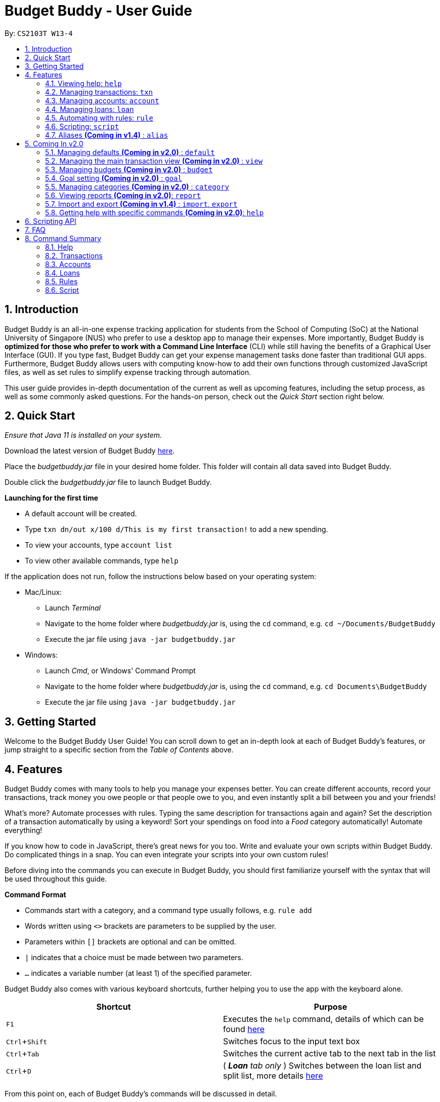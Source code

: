 = Budget Buddy - User Guide
:site-section: UserGuide
:toc:
:toc-title:
:toc-placement: preamble
:sectnums:
:imagesDir: images
:stylesDir: stylesheets
:xrefstyle: full
:experimental:
ifdef::env-github[]
:tip-caption: :bulb:
:note-caption: :information_source:
:warning-caption: :warning:
endif::[]
:repoURL: https://github.com/AY1920S1-CS2103T-W13-4/main
:jarName: budgetbuddy.jar

By: `CS2103T W13-4`

== Introduction

Budget Buddy is an all-in-one expense tracking application for students from the School of Computing (SoC)
at the National University of Singapore (NUS) who prefer to use a desktop app to manage their expenses.
More importantly, Budget Buddy is *optimized for those who prefer to work with a Command
Line Interface* (CLI) while still having the benefits of a Graphical User Interface (GUI).
If you type fast, Budget Buddy can get your expense management tasks done faster than traditional GUI apps.
Furthermore, Budget Buddy allows users with computing know-how to add their own functions through customized JavaScript files,
as well as set rules to simplify expense tracking through automation.

This user guide provides in-depth documentation of the current as well as upcoming features, including the setup
process, as well as some commonly asked questions. For the hands-on person, check out the _Quick Start_ section right
below.

== Quick Start

_Ensure that Java 11 is installed on your system._

Download the latest version of Budget Buddy link:{repoURL}/releases[here].

Place the _{jarName}_ file in your desired home folder. This folder will contain all data saved into Budget Buddy.

Double click the _{jarName}_ file to launch Budget Buddy.

====
*Launching for the first time*

* A default account will be created.
* Type `txn dn/out x/100 d/This is my first transaction!` to add a new spending.
* To view your accounts, type `account list`
* To view other available commands, type `help`
====

If the application does not run, follow the instructions below based on your operating system:

* Mac/Linux:
** Launch _Terminal_
** Navigate to the home folder where _{jarName}_ is, using the `cd` command, e.g. `cd ~/Documents/BudgetBuddy`
** Execute the jar file using `java -jar budgetbuddy.jar`

* Windows:
** Launch _Cmd_, or Windows' Command Prompt
** Navigate to the home folder where _{jarName}_ is, using the `cd` command, e.g. `cd Documents\BudgetBuddy`
** Execute the jar file using `java -jar budgetbuddy.jar`

== Getting Started

Welcome to the Budget Buddy User Guide! You can scroll down to get an in-depth look at each of Budget Buddy's features,
or jump straight to a specific section from the _Table of Contents_ above.

[[Features]]
== Features

Budget Buddy comes with many tools to help you manage your expenses better.
You can create different accounts, record your transactions,
track money you owe people or that people owe to you,
and even instantly split a bill between you and your friends!

What's more? Automate processes with rules. Typing the same description for transactions again and again?
Set the description of a transaction automatically by using a keyword!
Sort your spendings on food into a _Food_ category automatically! Automate everything!

If you know how to code in JavaScript, there's great news for you too.
Write and evaluate your own scripts within Budget Buddy.
Do complicated things in a snap. You can even integrate your scripts into your own custom rules!

Before diving into the commands you can execute in Budget Buddy,
you should first familiarize yourself with the syntax that will be used throughout this guide.

====
*Command Format*

* Commands start with a category, and a command type usually follows, e.g. `rule add`
* Words written using `<>` brackets are parameters to be supplied by the user.
* Parameters within `[]` brackets are optional and can be omitted.
* `|` indicates that a choice must be made between two parameters.
* `...` indicates a variable number (at least 1) of the specified parameter.
====

Budget Buddy also comes with various keyboard shortcuts,
further helping you to use the app with the keyboard alone.

|===
|Shortcut |Purpose

|kbd:[F1]
|Executes the `help` command, details of which can be found <<help-command,here>>

|kbd:[Ctrl+Shift]
|Switches focus to the input text box

|kbd:[Ctrl+Tab]
|Switches the current active tab to the next tab in the list

|kbd:[Ctrl+D]
|(__ *Loan* tab only __) Switches between the loan list and split list, more details <<loan-split,here>>
|===

From this point on, each of Budget Buddy's commands will be discussed in detail.

[[help-command]]
=== Viewing help: `help`

This command opens a window containing a link to this user guide,
which can be useful should you ever forget how to execute a certain command.

Format: `help`

=== Managing transactions: `txn`

==== Add a transaction: `txn out|in`

Adds a new transaction of the specified amount and with the given description.

Format: `txn dn/out|in x/<amount> d/<description> [a/<account>] [c/<category>] [w/<date>] [r/<d|w|m|y>]`
****
* If the account is not given, the transaction is inserted into the active account.
* If the category is not given, the transaction is not categorized.
* If the date is not given, the date is set to the current date.
* If the argument ‘r’ is added, the transition is marked as recurring;
identical entries will be added either daily, weekly, monthly, or yearly.
****

==== Edit a transaction: `txn edit`

Edits the specified transaction, setting the specified fields.
If the ‘recurring’ field is modified, the app will ask if all previous recurring entries should be deleted.

Format: `txn edit <id> dn/out|in [x/<amount>] [d/<description>] [a/<account>] [c/<category>] [w/<date>] [r/<d|w|m|y>]`

==== Delete transaction(s): `txn delete`

Deletes the transaction with the specified ID.

Format: `txn delete <id>`

// tag::accounts[]
=== Managing accounts: `account`

==== Add an account: `account add`

You can create a new account. Each account has a unique ID and name. The user can choose to customise a description to describe the use of the account.

Format: `account add n/<name> [d/<description>]`

Examples:

* `account add n/Japan trip`
You have created an account with name of 'Japan trip'.
* `account add n/Japan trip d/expense spent in Japan`
You have created an account with name of 'Japan trip' and description of 'expense spent in Japan'.

==== List accounts: `account list`

If you want to see the full list of accounts you currently own, you can enter command and a list of all accounts will be displayed.

Format: `account list`

image::accountlist.png[]

==== Edit an account: `account edit`

You can edit the account you think that needs modified. You can choose to edit either the name or the description of the account, or both.

Format: `account edit <id> [n/<name>] [d/<description>]`

****
* Edits the account with the specified index. The index refers to the index number shown in the displayed account list. The index must be a positive integer 1, 2, 3...
* At least one of the optional fields must be provided.
* Existing values will be updated to the input values.
****

Examples:

*`account edit 1 n/food`
The name of your first account will be changed to 'food'.
*`account edit 1 d/money spent on food`
The name of your first account will be changed to 'money spent on food'.
*`account edit 1 n/food d/money spent on food`
The name of your first account will be changed to 'food', at the same time the description of the same account will be changed to 'money spent on food'.

image::accountedit_1.png[]

1a. Enter the command "account edit 2 n/book".

image::accountedit_2.png[]

You have successfully changed the name of the second account to "book".

==== Delete account: `account delete`

You can delete the account with the specified ID, as in `account list`.
Note: you cannot delete an account if there are transactions associated with the account.

Format: `account delete <id>`

****
* Deletes the account with the specified index. The index refers to the index number shown in the displayed account list. The index must be a positive integer 1, 2, 3...
****

Examples:

* `account delete 2`
You have deleted the second account in your account list.

image::accountdelete_1.png[]

1a. Enter the command "account delete 6".

image::accountdelete_2.png[]

1b. You have successfully deleted the sixth account.

==== Find account: `account find`

If you want to see a specific type of accounts you have, or find a specific account, you can find the account(s) with a specified keyword.
A list of account(s) contain the keyword in their names will be displayed.

Format: `account find <keyword>`

Examples:

* `account find trip`
You can see a list of accounts with the word 'trip' contained in their names.

image::accountfind_2.png[]

You have found 2 accounts with their names containing the keyword "trip".

==== View report of an account: `account report`

If you want to see the details of a particular account, you can choose to view the report of the specified account.
The report contains the balance, the total expenses, the total income, and the categories involved in the specified account.

Format: `account report <id>`

****
* Views the report of the account with the specified index. The index refers to the index number shown in the displayed account list. The index must be a positive integer 1, 2, 3...
****

Example:

* `account report 2` You can view the report of the first account.

image::accountreport2.png[]

You can view the details of the second account.

image::accountreport_1.png[]

1a. Enter the command "account report 2".

image::accountreport2.png[]

1b. You can view the details of the second account.

==== Export the overview of all accounts: `account overview`

If you want to see the overview of all accounts, Budget Buddy allows you to export the overview of all accounts in html file.
In the overview, you are able to see the balance, the total expenses, the total income, and the categories involved in each account.

Format: `account overview`

image::accountOverview_1.png[]
Step 1. Type `account overview` in the command textfield input.

image::accountOverview_2.png[]
Step 2. Successful message displayed, and you can navigate to the exports folder in the same directory of the source file.

image::AccountOverview_3.png[]

image::accountOverview4.png[]
Step 3. Open the html file in the exports folder to see the overview of all accounts.

// end::accounts[]

// tag::loans[]
// tag::kenneth-ppp-loan-intro[]
=== Managing loans: `loan`

image::LoanUG1.png[width=75%,scaledwidth=75%]

This feature enables you to keep track of who owes you money - and exactly how much they owe you.
Never again allow those small sums you lend out to accumulate into a massive pile of forgotten gold.
You can also record who you owe money to, saving you the embarrassment of being publicly reminded by your loan shark friends.
Finally, it can even help you calculate who owes who how much
when you and said friends wake in the morning after an expensive night out.
// end::kenneth-ppp-loan-intro[]

==== Add a new loan: `loan out|in`

This command adds a new entry to the loan list in the main display panel.
The loan will be inserted in an appropriate position based on the list's current sorted order.
For example, if the list is sorted by amount in descending order and the new loan has the largest amount,
it will appear at the top of the list.

To execute this command, type the details of the loan in the following format.

Format: `loan out|in p/<person> x/<amount> [w/<date>] [d/<description>]`

If a date is not provided, the loan's date is set to the current date.

Examples:

* `loan out p/John Doe x/50 w/23/04/2019` +
Adds a new loan of $50 out to John Doe on the date 23/04/2019.
* `loan in p/Jane Doe x/100 d/Lent me some money for booze.` +
Adds a new loan of $100 in from Jane Doe, with the description "Lent me some money for booze.".

==== List loans: `loan list`

This command displays the list of loans in the main display panel.
Arguments can be added to sort and filter the list.
The full command format with all its possible arguments is as follows.

Format: `loan list [out|in|unpaid|paid ...] [p/<person> ...] [x/<amount> ...] [w/<date> ...] [d/<description> ...] [s/w|x|p]`

****
*Filtering*

* Filter loans using one or two of the `out`, `in`, `unpaid`, `paid` filters.
If two are used, they should not be duplicates.
Contrasting filters can be used (e.g. `out in`) but they will be joined with logical `AND`,
so the resulting list would be empty.
* Filter loans by persons, amounts, dates and descriptions
by adding one or more of the `p/<person>`, `x/<amount>`, `w/<date>`, `d/<description>` filters respectively.
* If more than one filter is used, filters will be joined using logical `AND`.
For example, `loan list out p/Duke` will result in the filter: loans out `AND` loans involving Duke.
* Adding a new loan to the list will reset all filters. Other list operations (edit, paid/unpaid, delete) will not.

*Sorting*

* Sort loans by date, amount, or persons' names using `s/w`, `s/x`, or `s/p` respectively.
* Sorting the list by a property when it is already sorted by that property will reverse the order of sorting
(e.g. newest date first to oldest date first).
****

Examples:

* `loan list out unpaid p/John Doe` +
Lists all unpaid loans out to the person named "John Doe".
* `loan list s/p` +
`loan list s/p` +
Lists all loans sorted by persons in alphabetical order. Then lists all loans again, but sorted by persons in reverse alphabetical order.

==== Edit loan: `loan edit`

This command edits the details of an existing loan in the list.
Once edited, the loan will be re-sorted into an appropriate position based on its new details and the current sort order.
For example, if the list is sorted by date with the newest loan first,
editing the loan at the top of the list to have the oldest date will move it to the bottom of the list.

To execute this command, type the index of the loan (as seen in the main display panel) and the details to be edited
in the following format.

Format: `loan edit <index> [<p/person>] [x/<amount>] [d/<description>] [w/<date>]`

****
* The index refers to the index number shown in the currently displayed loan list.
It must be a positive integer (e.g. 1, 2, 3...).
* At least one of the optional fields must be provided.
* Existing values will be updated to the input values.
****

Examples:

* `loan list` +
`loan edit 1 x/500 d/Dude owes me so much money I can't even.` +
Lists all loans, then edits the amount and description of the first loan in the list to the given values.

// tag::kenneth-ppp-loan-paid[]
==== Mark loan(s) as paid: `loan paid`

This command marks one or more loans in the list as *paid*.
A paid loan can be visually distinguished by a large "tick" icon to the left of its index:

image::LoanUG2.png[width=40%,scaledwidth=40%]

Multiple loans can be marked at once.
This can be done by specifying several indices or at least one person to target.
The format of the command is as follows.

Format: `loan paid [<index ...>] [<p/person ...>]`

****
* If a person's name is specified, all their loans are marked as paid.
* At least one index or person must be specified.
* Marking an already paid loan will re-mark the loan as paid (to no visible effect).
* If multiple indices and/or persons are targeted but an index or person cannot be found in the currently displayed list,
the indices and/or persons that can be found will still be marked.
****

Examples:

* `loan list` +
`loan paid 1 2 3` +
Lists all loans, then marks the first three loans in the list as *paid*.
* `loan paid p/John p/Adam` +
Marks all loans pertaining to John and Adam as *paid*.
// end::kenneth-ppp-loan-paid[]

==== Mark loan(s) as unpaid: `loan unpaid`

This command marks one or more loans in the list as *unpaid*.
When a paid loan is marked as unpaid, its tick icon will disappear:

image::LoanUG3.png[width=40%,scaledwidth=40%]

This command is executed in an identical manner to `loan paid`.
Its format is as follows.

Format: `loan unpaid [<index ...>] [<p/person ...>]`

==== Delete loan(s): `loan delete`

This command deletes one or more loans from the list.
Similarly to `loan paid` and `loan unpaid`, multiple loans can be deleted at once.
Its format is as follows.

Format: `loan delete [<index ...>] [<p/person ...>]`

[[loan-split]]
// tag::kenneth-ppp-loan-split[]
==== Calculate loans: `loan split`

This command takes a group of persons and a list of amounts each person has paid,
before calculating which persons need to pay which other persons
such that the total amount paid is split equally among all the group's members.

For example, let's say you're out for dinner with two friends.
When the hundred-dollar bill arrives, you pay for the first sixty and one of your two friends pays for the remaining forty.
The `loan split` command can now help you to calculate how much your two friends owe you,
such that the hundred-dollar bill is split equally among you three.

This command comes with many optional arguments, all of which are explained below.
The format of the command is as follows.

Format: `loan split p/<person> x/<amount paid> [max/<limit>] ... [me/<your name> w/<date> d/<description>]`
****
* Each `<person>` corresponds to an `<amount paid>`, representing how much the `person` paid for the group initially. +
The order of a `person` in the list should match the order of their `amount paid`.

*Limiting a Person's Share*

* The final amount a `person` ends up paying can be restricted to a `<limit>`.
* The order of all `limits` should match the order of all `persons`
i.e. the first `<limit>` in the input will correspond to the first `<person>`,
the second `<limit>` the second `<person>`, and so on.
As such, persons with limits should be placed at the head of the list.
This is to allow you to enter limits only for those persons who require them.
* The sum of all limits should not exceed the total amount paid by all persons.

*Automatically Adding Debts to Your Loan List*

* Adding the optional `me/` will add all debts from the resulting list to your loan list.
+
`<your name>` must match one of the persons among the other `p/<person>` names.
* Adding `w/` will set the `<date>` of the loans added to your loan list.
* Adding `d/` will set the `<description>` of the loans added to your loan list.
****

To switch between your loan list and split list, press kbd:[Ctrl+D] (or kbd:[Cmd+D] for Mac) while on the Loan tab.

[NOTE]
The split list will initially be empty,
but once a list is calculated it will persist in the Loan tab across sessions (until a new calculation is made).

Examples:

* `loan split p/John x/0 p/Mary x/40 p/Peter x/60` +
Calculates the money owed between `John`, `Mary` and `Peter` for a scenario where (initially) `Mary` paid `40` and `Peter` paid `60`. +
The resulting display should show that `John` owes `Mary` *$6.66* and also owes `Peter` *$26.67*, as seen in the image below.

image::LoanUG4.png[width=75%,scaledwidth=75%]

* `loan split p/John x/0 max/10 p/Mary x/10 p/Peter x/90 me/Mary d/Dinner.` +
In this scenario, `Mary` paid `10` and `Peter` paid `90`.
`max/10` restricts the final amount `John` pays/owes to `10`, despite the total amount being `0 + 10 + 90 = 100`.
Furthermore, `me/Mary` marks `Mary` as the user (you),
so any debts `Mary` owes/is owed will be added to the normal loan list with the description `Dinner.`. +
The resulting display should show that `John` owes `Peter` *$10* and `You` owe `Peter` *$35*, as seen below.

image::LoanUG5.png[width=75%,scaledwidth=75%]

The latter debt will also have been added to your loan list,
which can be checked using the command `loan list` or by pressing the hotkey mentioned above.
// end::kenneth-ppp-loan-split[]
// end::loans[]

// tag::rules[]
=== Automating with rules: `rule`

*Introducing the _Rule Engine_.*
A way for you to automate certain actions based on a certain predicate.
Spend less time typing repetitive commands, and spend more time keeping track of your expenses!

Rules have the following structure: If "predicate" is true, then perform "action". By creating a
predicate which defines the condition you set, you can perform any action you create whenever a
transaction is added/edited, if the transaction satisfies that condition.

All rules in the Rule Engine will be executed on a transaction, when:

* It is a new transaction and has been successfully added into an account. *OR*
* It is an existing transaction and has been successfully edited.

WARNING: All rules will be executed from the top of the list downwards.
Typically, this is the order in which the rules were added.
Rules with conflicting actions will therefore be allowed.

==== Add a new rule: `rule add`

Adds a new rule to the rule engine.
Both the predicate and action have to be specified.
A rule can be formed using either expressions or scripts, or both.

Format: `rule add p/<expression | script name> a/<expression | script name>`

NOTE: Note that scripts used in rules are not validated; make sure they are free from error.
Predicate scripts that do not return a boolean _will be executed_, but will therefore implicitly return false.
Action scripts will be executed if the predicate returns true, and any return value will be discarded.

****
*Expression Formatting Guide:*

* **Predicate**: In the order of `<attribute> <predicate operator> <value>`
** An attribute can be one of the following:
*** `inamt` : Transaction amount inwards
*** `outamt` : Transaction amount outwards
*** `desc` : Transaction description
*** `date` : Transaction date
** A predicate operator can be one of the following:
*** `=` : Equality comparison operator
*** `<` , `\<=`  , `>=` , `>` : Inequality comparison operators
*** `contains` : Substring check operator (Cannot be used on dates)
** A value can be a number or a string of length not more than 180 characters
It can contain the following special characters: +
!#$%&'*+=?`+_+/[{|}]~^.-

* **Action**: In the order of `<action operator> [<value>]`
** An action operator can be one of the following:
*** `set_cat` : Adds a category to the transaction
*** `remove_cat` : Removes a category from the transaction
*** `set_desc` : Sets the description of the transaction
*** `app_desc` : Appends a value to the description
*** `prep_desc` : Prepends a value to the description
*** `set_in` : Sets the direction of the transaction to be inwards
*** `set_out` : Sets the direction of the transaction to be outwards
*** `switch_direct` : Switches the current direction of the transaction
** A value is as described in a predicate expression,
and is not required for `set_in`, `set_out` and `switch_direct`

*Script Usage in Rules:*

* Scripts used in rules have access to two additional arguments:
** The transaction to test/act upon is stored in "_argv[0]_"
** The account that the transaction belongs to is stored in "_argv[1]_"
* Refer to <<Scripting>> for general script usage.
****

Examples:

* `rule add p/outamt >= 100 a/prep_desc [Large Spending]` +
Adds a new rule that specifies that if an outward transaction has an amount more
than or equal to $100, prepend the transaction's description with "[Large Spending]".

* `rule add p/desc contains food a/set_cat Food` +
Adds a new rule that specifies that if a transaction description contains "food",
add the category "Food" to that transaction.

* `rule add p/IsMonthlyAllowance a/set_desc Monthly Allowance` +
Adds a new rule that specifies that if the script named "IsMonthlyAllowance"
returns true, change the transaction's description to "Monthly Allowance".

==== List rules: `rule list`

Displays the list of all existing rules in the Rule Engine.
Rules are sorted by the order in which they were added.

Format: `rule list`
// end::rules[]

==== Edit a rule: `rule edit`

Edits the specified fields in the rule with the specified ID.
Both the predicate and action can be modified.

Format: `rule edit <rule ID> [p/<expression | script>] [a/<expression | script>]`

Examples:

* `rule edit 1 p/inamt \<= 10` +
Edits the predicate of the first rule in the list to check if an
inward transaction has an amount less than or equal to 10.

* `rule edit 4 a/set_in` +
Edits the action of the 4th rule in the list to set the direction of
a transaction to be inwards.

==== Delete a rule: `rule delete`

Deletes a rule with the specified rule ID.

Format: `rule delete <rule ID>`

Examples:

* `rule delete 5` +
Deletes the 5th rule in the list.

==== Swap two rules: `rule swap`

NOTE: Ths will affect the execution order of the rules.
Rules will be executed from the top of the list downwards.

Swaps the position of two specified rules in the Rule Engine.

Format: `rule swap <rule 1 ID> <rule 2 ID>

Examples:

* `rule swap 2 4` +
Swaps the ordering of the 2nd rule and the 4th rule.

// tag::scripting[]
[[Scripting]]
=== Scripting: `script`

The scripting engine allows you to evaluate arbitrary scripts to perform complex operations on your transaction data,
as well as extend the application and add commands and features of your own.

WARNING: Scripts have full access to the application's internals, as well as all Java standard library classes and APIs.
It is possible to corrupt the application state by execution of a malicious or buggy script. There are no guarantees on
application behaviour if scripts are used.

==== Evaluate a script: `script eval`

Evaluates a script and displays the result.

Format: `script eval <script>`

****
* The scripting language is JavaScript (specifically, ECMAScript 5.1).
****

==== Add a stored script: `script add`

Stores a script for future invocation.

Format: `script add <script name> [p/<file path> | s/<script>]`

****
* The script name may contain only alphanumeric characters, underscores, and dashes.
* If neither a file path nor the script code is given, a file browser is opened for you to
select the script file.
****

WARNING: The script is not checked for correctness before it is stored. Any syntax errors
will be reported only when the script is run.

==== Delete a stored script: `script delete`

Deletes a previously-stored script.

Format: `script delete <script name>`

==== Run a stored script: `script run`

Runs a previously-stored script.

Format: `script run <script name> [<argument>]`

****
* The argument is the rest of the command line after the script name, and is passed to the script as a single string.
****

==== List stored scripts: `script list`

Lists stored scripts.

Format: `script list`

==== Reset the scripting environment: `script reset`

Resets the scripting environment.

Format: `script reset`
// end::scripting[]

// tag::aliases[]
=== Aliases *(Coming in v1.4)* : `alias`

==== Add an alias: `alias add`

Adds an alias.

Format: `alias add <alias name> c/<alias replacement>`

****
* When executed, the alias name will be replaced by the replacement, and the resulting command line executed.
** For example, suppose you add an alias named `abcd efgh 7890`, with replacement `script run x`.
** Executing `abcd efgh 7890 abcd` is equivalent to executing `script run x abcd`.
* The alias name must appear at the start of a command line, followed by a space, for it to be recognised.
* There is no restriction on the characters in the alias name. However, leading and trailing whitespace will be trimmed.
* Aliases can expand to other aliases.
****

WARNING: Built-in commands take precedence. If you add an alias with the same name as a built-in command, it will have no effect.

==== Delete an alias: `alias delete`

Deletes an alias.

Format: `alias delete <alias name>`
// end::aliases[]

== Coming In v2.0

Look forward to these features coming up in version 2.0 of Budget Buddy!

=== Managing defaults *(Coming in v2.0)* : `default`

==== Set default account: `default account`

Sets the default account.

Format: `default account <id>`

=== Managing the main transaction view *(Coming in v2.0)* : `view`

==== Filter transactions: `view filter`

Filters the main transaction view. If no arguments are provided, all transactions are shown.
Otherwise, only transactions meeting all the criteria are shown.

Format: `view filter [a/<account>] [c/<category>] [f/<from date>] [t/<to date>]`

==== Sort transactions: `view sort`

Sorts transactions by (a)ccount, (c)ategory, (d)ate or (x)amount.
Specify `o/a` to sort in ascending order, or `o/d` to sort in descending order.
If omitted, sort in ascending order.

Format: `view sort s/<a|c|d|x> [o/<a|d>]`

// tag::budget[]
=== Managing budgets *(Coming in v2.0)* : `budget`

Budgets allow you to keep you on track with your spending limits!
See how much money you still have left for the week, month, or year! With budgets,
you can plan out your expenses easier than ever.

==== View budgets: `budget list`

Views the list of budgets currently stored.
All budgets within the specified period will be displayed.

Format: `budget list [f/<from date> t/<to date> | p/<this month|last month|this week|last week|today|yesterday>]`

==== Add budgets: `budget add`

This command adds a new budget of a certain amount, with the specified date range or period.

Format: `budget add x/<amount> [f/<from date> t/<to date> | p/<this month|last month|this week|last week|today|yesterday>]`

==== Remove budgets: `budget delete`

This command removes a budget from the list given the budget ID.

Format: `budget delete <budget ID>`
// end::budget[]

=== Goal setting *(Coming in v2.0)* : `goal`

==== Add a goal: `goal add`

Adds a goal on the specified account to reach the specified amount by the target date or at the end of the specified period.

==== View goals: `goal list`

List all goals.

==== Delete goal(s): `goal delete`

Deletes the goal with the specified goal ID.

=== Managing categories *(Coming in v2.0)* : `category`

==== Add a category

Categories do not need to be added; you can simply use the category name and a new category will be created if no such one exists.

==== List categories: `category list`

Lists all categories.

==== Rename a category: `category rename`

Renames the specified category.
Note that this is the same as setting the category of all transactions of category `old name` to `new name`.

Format: `category rename o/<old name> n/<new name>`

==== Delete a category: `category delete`

Deletes the specified category.
Note that this is the same as un-categorising all transactions under the specified category.

Format: `category delete n/<name>`


=== Viewing reports *(Coming in v2.0)*: `report`

Displays a report.

Format: `report [[f/<from date>] [t/<to date>] | [p/<this month|last month|this week|last week|today|yesterday>]] [total|category]`
****
* You can specify either the start and end date range, inclusive, or name a period.
If no period is specified, it defaults to the current month-to-date.
* You can see a total report that shows your total income and expenditure and budget information,
if a budget has been set up,  or a report that breaks your income and expenditure down into categories.
If the type is omitted, it defaults to a total report.
* Your goal progress will also be shown in both reports.
****

// tag::importexport[]
=== Import and export *(Coming in v1.4)* : `import`, `export`

==== Import a file: `import`

Imports transactions from the file at the given path.

Format: `import [f/<format>] [p/<file path>]`
****
* The file path can be relative to where you launched Budget Buddy from, or absolute.
If the path is omitted, a file browser is opened for you to select the file.
* Format is one of dbs (DBS Bank/POSB), ocbc (OCBC Bank), sc (Standard Chartered), csv (generic comma-separated values file).
If the format is omitted, automatic detection is attempted.
****

==== Export transactions: `export`

Exports all transactions to the given path.

Format: `export [p/<file path>]`
****
* The file path can be relative to where you launched Budget Buddy from, or absolute.
If the path is omitted, a file browser is opened for you to select where to save the file.
* The file is a comma-separated values file.
****
// end::importexport[]

=== Getting help with specific commands *(Coming in v2.0)*: `help`

Displays detailed help for a specific command.

Format: `help <command word>`

== Scripting API

The Nashorn scripting engine is used. All features and Java class access of the Nashorn engine are available. See the https://docs.oracle.com/en/java/javase/11/nashorn/nashorn-java-api.html[Nashorn documentation] for more details.

Currently, the only exposed interface to the Budget Buddy model is `bb`, which exposes the full application model to scripts.

Convenience functions as well as access to the UI will be added in v1.4.

== FAQ

*Q:* Which version of Java do I require to run this application?

*A:* Java 11

'''

*Q:* How do I switch between the different tabs without clicking on them?

*A:* Simply execute the `list` command for that category, e.g. `rule list`.
On the other hand, executing any command from that category will switch you over as well.

'''

*Q:* How do I reset the application data?

*A:* All data is stored within the same folder as your execution path, under the "data/" folder.
Deleting that folder will reset the application data upon rebooting the application.

== Command Summary

=== Help

* `help` - Get the link to the user guide

=== Transactions

* `txn out|in` - Add a new transaction
* `txn list` - List transactions for the active account
* `txn edit` - Edit a transaction
* `txn delete` - Delete a transaction

=== Accounts

* `account add` - Add a new account
* `account list` - List accounts
* `account switch` - Switch the current active account
* `account edit` - Edit an account
* `account find` - Find accounts
* `account report` - Print a report of an account
* `account overview` - Export HTML overview of all accounts
* `account delete` - Delete an account

=== Loans

* `loan out|in` - Add a new loan
* `loan list` - List loans
* `loan edit` - Edit a loan
* `loan paid` - Mark loan(s) as paid
* `loan unpaid` - Mark loan(s) as unpaid
* `loan delete` - Delete loan(s)
* `loan split` - Split a bill

=== Rules

* `rule add` - Add a new rule
* `rule list` - List rules
* `rule swap` - Swap rule positions
* `rule edit` - Edit a rule
* `rule delete` - Delete a rule

=== Script

* `script eval` - Evaluate a script
* `script add` - Add a script
* `script list` - List scripts
* `script run` - Run an added script
* `script delete` - Delete a script
* `script reset` - Reset the scripting environment



